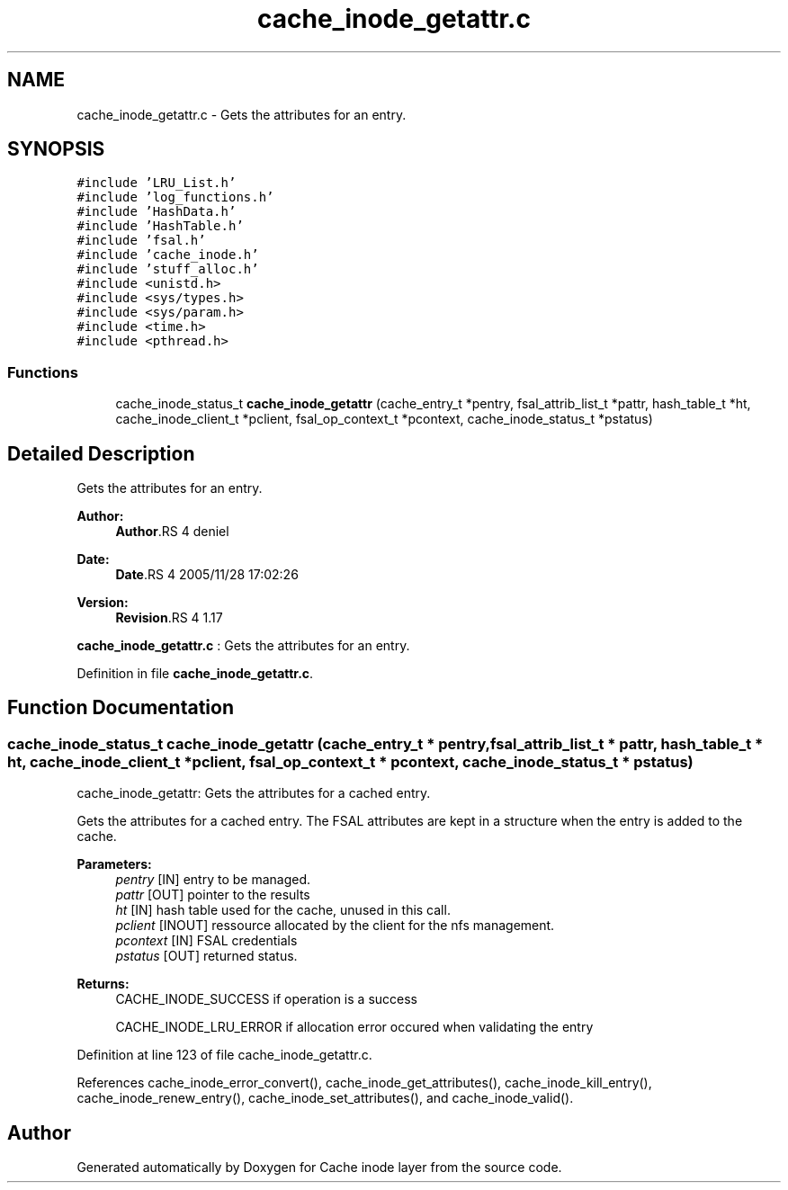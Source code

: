.TH "cache_inode_getattr.c" 3 "9 Apr 2008" "Version 0.1" "Cache inode layer" \" -*- nroff -*-
.ad l
.nh
.SH NAME
cache_inode_getattr.c \- Gets the attributes for an entry. 
.SH SYNOPSIS
.br
.PP
\fC#include 'LRU_List.h'\fP
.br
\fC#include 'log_functions.h'\fP
.br
\fC#include 'HashData.h'\fP
.br
\fC#include 'HashTable.h'\fP
.br
\fC#include 'fsal.h'\fP
.br
\fC#include 'cache_inode.h'\fP
.br
\fC#include 'stuff_alloc.h'\fP
.br
\fC#include <unistd.h>\fP
.br
\fC#include <sys/types.h>\fP
.br
\fC#include <sys/param.h>\fP
.br
\fC#include <time.h>\fP
.br
\fC#include <pthread.h>\fP
.br

.SS "Functions"

.in +1c
.ti -1c
.RI "cache_inode_status_t \fBcache_inode_getattr\fP (cache_entry_t *pentry, fsal_attrib_list_t *pattr, hash_table_t *ht, cache_inode_client_t *pclient, fsal_op_context_t *pcontext, cache_inode_status_t *pstatus)"
.br
.in -1c
.SH "Detailed Description"
.PP 
Gets the attributes for an entry. 

\fBAuthor:\fP
.RS 4
\fBAuthor\fP.RS 4
deniel 
.RE
.PP
.RE
.PP
\fBDate:\fP
.RS 4
\fBDate\fP.RS 4
2005/11/28 17:02:26 
.RE
.PP
.RE
.PP
\fBVersion:\fP
.RS 4
\fBRevision\fP.RS 4
1.17 
.RE
.PP
.RE
.PP
\fBcache_inode_getattr.c\fP : Gets the attributes for an entry.
.PP
Definition in file \fBcache_inode_getattr.c\fP.
.SH "Function Documentation"
.PP 
.SS "cache_inode_status_t cache_inode_getattr (cache_entry_t * pentry, fsal_attrib_list_t * pattr, hash_table_t * ht, cache_inode_client_t * pclient, fsal_op_context_t * pcontext, cache_inode_status_t * pstatus)"
.PP
cache_inode_getattr: Gets the attributes for a cached entry.
.PP
Gets the attributes for a cached entry. The FSAL attributes are kept in a structure when the entry is added to the cache.
.PP
\fBParameters:\fP
.RS 4
\fIpentry\fP [IN] entry to be managed. 
.br
\fIpattr\fP [OUT] pointer to the results 
.br
\fIht\fP [IN] hash table used for the cache, unused in this call. 
.br
\fIpclient\fP [INOUT] ressource allocated by the client for the nfs management. 
.br
\fIpcontext\fP [IN] FSAL credentials 
.br
\fIpstatus\fP [OUT] returned status.
.RE
.PP
\fBReturns:\fP
.RS 4
CACHE_INODE_SUCCESS if operation is a success 
.br
 
.PP
CACHE_INODE_LRU_ERROR if allocation error occured when validating the entry 
.RE
.PP

.PP
Definition at line 123 of file cache_inode_getattr.c.
.PP
References cache_inode_error_convert(), cache_inode_get_attributes(), cache_inode_kill_entry(), cache_inode_renew_entry(), cache_inode_set_attributes(), and cache_inode_valid().
.SH "Author"
.PP 
Generated automatically by Doxygen for Cache inode layer from the source code.

